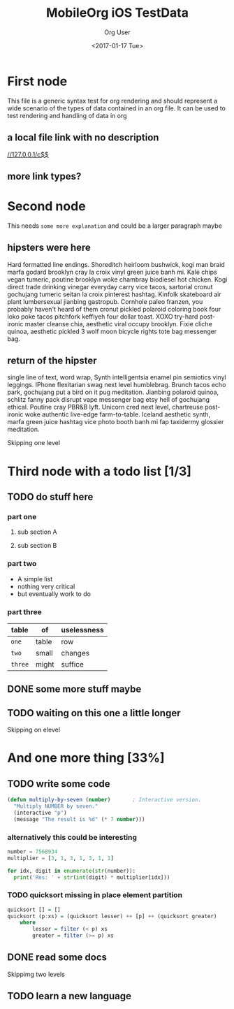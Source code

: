 #+TITLE: MobileOrg iOS TestData
#+DATE: <2017-01-17 Tue>
#+AUTHOR: Org User
#+EMAIL: org.user@org.mode
#+CREATOR: Emacs 25.1.1 (Org mode version 9.0.3)

* First node
  This file is a generic syntax test for org rendering and should represent a
  wide scenario of the types of data contained in an org file. It can be used to
  test rendering and handling of data in org 
** a  local file link with no description
  [[//127.0.0.1/c$$]]
** more link types?
* Second node
  This needs =some more explanation= and could be a larger paragraph maybe
** hipsters were here
   Hard formatted line endings.
   Shoreditch heirloom bushwick, kogi man braid marfa godard brooklyn cray la
   croix vinyl green juice banh mi. Kale chips vegan tumeric, poutine brooklyn
   woke chambray biodiesel hot chicken. Kogi direct trade drinking vinegar
   everyday carry vice tacos, sartorial cronut gochujang tumeric seitan la croix
   pinterest hashtag. Kinfolk skateboard air plant lumbersexual jianbing
   gastropub. Cornhole paleo franzen, you probably haven't heard of them cronut
   pickled polaroid coloring book four loko poke tacos pitchfork keffiyeh four
   dollar toast. XOXO try-hard post-ironic master cleanse chia, aesthetic viral
   occupy brooklyn. Fixie cliche quinoa, aesthetic pickled 3 wolf moon bicycle
   rights tote bag messenger bag.
** return of the hipster
   single line of text, word wrap, Synth intelligentsia enamel pin semiotics vinyl leggings. IPhone flexitarian swag next level humblebrag. Brunch tacos echo park, gochujang put a bird on it pug meditation. Jianbing polaroid quinoa, schlitz fanny pack disrupt vape messenger bag etsy hell of gochujang ethical. Poutine cray PBR&B lyft. Unicorn cred next level, chartreuse post-ironic woke authentic live-edge farm-to-table. Iceland aesthetic synth, marfa green juice hashtag vice photo booth banh mi fap taxidermy glossier meditation.
**** Skipping one level
*** 
* Third node with a todo list [1/3]
** TODO do stuff here
   :PROPERTIES:
   :ID:       35AB7EC7-4D8A-4F31-A2F8-D92D5C143720
   :END:
*** part one
**** sub section A
**** sub section B
*** part two
    - A simple list
    - nothing very critical
    - but eventually work to do
*** part three
    | table   | of    | uselessness |
    |---------+-------+-------------|
    | ~one~   | table | row         |
    | ~two~   | small | changes     |
    | ~three~ | might | suffice     |
** DONE some more stuff maybe
   CLOSED: [2017-01-17 Tue 16:44]
** TODO waiting on this one a little longer
   :PROPERTIES:
   :ID:       C8EC5E67-CD38-4FE6-A3BC-F6ED9996B74B
   :END:
**** Skipping on elevel
* And one more thing [33%]
** TODO write some code
   :PROPERTIES:
   :ID:       2FD7B7D2-02BD-4A18-A9E5-FCF80949F62E
   :END:
   #+BEGIN_SRC lisp
     (defun multiply-by-seven (number)       ; Interactive version.
       "Multiply NUMBER by seven."
       (interactive "p")
       (message "The result is %d" (* 7 number)))
   #+END_SRC
*** alternatively this could be interesting
    #+BEGIN_SRC python
      number = 7568934
      multiplier = [3, 1, 3, 1, 3, 1, 1]

      for idx, digit in enumerate(str(number)):
        print('Res: ' + str(int(digit) * multiplier[idx]))
    #+END_SRC
*** TODO  quicksort missing in place element partition
    :PROPERTIES:
    :ID:       AED20451-BE4D-4E20-BC75-B1B72D0C0880
    :END:
    #+BEGIN_SRC haskell
      quicksort [] = []
      quicksort (p:xs) = (quicksort lesser) ++ [p] ++ (quicksort greater)
          where
              lesser = filter (< p) xs
              greater = filter (>= p) xs
    #+END_SRC
** DONE read some docs
   CLOSED: [2017-01-17 Tue 16:46]
***** Skippimg two levels
** TODO learn a new language
   SCHEDULED: <2017-02-16 Thu>
   :PROPERTIES:
   :ID:       4D8A3601-077C-45D0-AA8E-2494ED2F7433
   :END:
   :LOGBOOK:
   CLOCK: [2017-02-16 Thu 19:50]
   :END:
